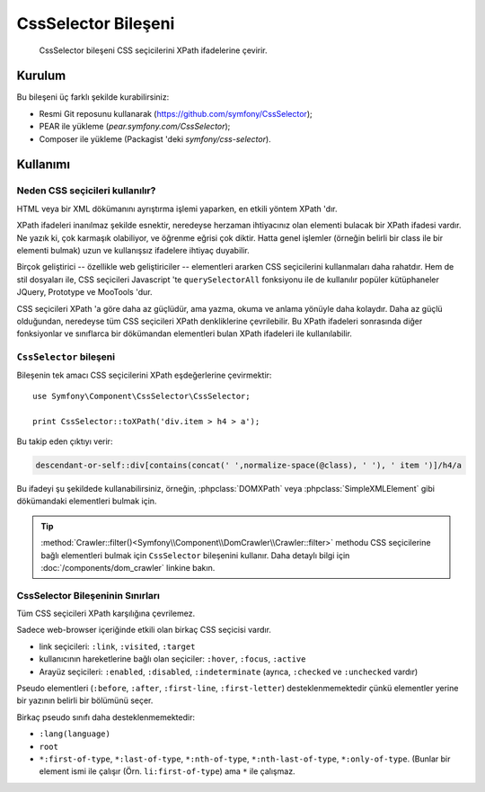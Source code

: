 .. index::
   single: CSS Selector

CssSelector Bileşeni
=========================

    CssSelector bileşeni CSS seçicilerini  XPath ifadelerine çevirir.

Kurulum
--------

Bu bileşeni üç farklı şekilde kurabilirsiniz:

* Resmi Git reposunu kullanarak (https://github.com/symfony/CssSelector);
* PEAR ile yükleme (`pear.symfony.com/CssSelector`);
* Composer ile yükleme (Packagist 'deki `symfony/css-selector`).

Kullanımı
----------

Neden CSS seçicileri kullanılır?
~~~~~~~~~~~~~~~~~~~~~~

HTML veya bir XML dökümanını ayrıştırma işlemi yaparken, en etkili yöntem 
XPath 'dır.

XPath ifadeleri inanılmaz şekilde esnektir, neredeyse herzaman ihtiyacınız olan 
elementi bulacak bir XPath ifadesi vardır. Ne yazık ki, çok karmaşık olabiliyor, 
ve öğrenme eğrisi çok diktir. Hatta genel işlemler (örneğin belirli bir class 
ile bir elementi bulmak) uzun ve kullanışsız ifadelere ihtiyaç duyabilir.

Birçok geliştirici -- özellikle web geliştiriciler -- elementleri ararken CSS 
seçicilerini kullanmaları daha rahatdır. Hem de stil dosyaları ile, CSS seçicileri 
Javascript 'te ``querySelectorAll`` fonksiyonu ile de kullanılır popüler kütüphaneler 
JQuery, Prototype ve MooTools 'dur.

CSS seçicileri XPath 'a göre daha az güçlüdür, ama yazma, okuma ve anlama yönüyle 
daha kolaydır. Daha az güçlü olduğundan, neredeyse tüm CSS 
seçicileri XPath denkliklerine çevrilebilir. Bu XPath ifadeleri sonrasında diğer 
fonksiyonlar ve sınıflarca bir dökümandan elementleri bulan XPath ifadeleri ile 
kullanılabilir.

``CssSelector`` bileşeni
~~~~~~~~~~~~~~~~~~~~~~~~~~~~~

Bileşenin tek amacı CSS seçicilerini XPath eşdeğerlerine çevirmektir::

    use Symfony\Component\CssSelector\CssSelector;

    print CssSelector::toXPath('div.item > h4 > a');

Bu takip eden çıktıyı verir:

.. code-block:: text

    descendant-or-self::div[contains(concat(' ',normalize-space(@class), ' '), ' item ')]/h4/a

Bu ifadeyi şu şekildede kullanabilirsiniz, örneğin, :phpclass:`DOMXPath` 
veya :phpclass:`SimpleXMLElement` gibi dökümandaki elementleri bulmak için.

.. tip::
    
    :method:`Crawler::filter()<Symfony\\Component\\DomCrawler\\Crawler::filter>` methodu 
    CSS seçicilerine bağlı elementleri bulmak için ``CssSelector`` bileşenini kullanır. 
    Daha detaylı bilgi için :doc:`/components/dom_crawler` linkine bakın.

CssSelector Bileşeninin Sınırları
~~~~~~~~~~~~~~~~~~~~~~~~~~~~~~~~~

Tüm CSS seçicileri XPath karşılığına çevrilemez.

Sadece web-browser içeriğinde etkili olan birkaç CSS seçicisi vardır.

* link seçicileri: ``:link``, ``:visited``, ``:target``
* kullanıcının hareketlerine bağlı olan seçiciler: ``:hover``, ``:focus``, ``:active``
* Arayüz seçicileri: ``:enabled``, ``:disabled``, ``:indeterminate``
  (ayrıca, ``:checked`` ve ``:unchecked`` vardır)

Pseudo elementleri (``:before``, ``:after``, ``:first-line``,
``:first-letter``) desteklenmemektedir çünkü elementler yerine bir yazının belirli 
bir bölümünü seçer.

Birkaç pseudo sınıfı daha desteklenmemektedir:

* ``:lang(language)``
* ``root``
* ``*:first-of-type``, ``*:last-of-type``, ``*:nth-of-type``,
  ``*:nth-last-of-type``, ``*:only-of-type``. (Bunlar bir element 
  ismi ile çalışır (Örn. ``li:first-of-type``) ama ``*`` ile çalışmaz.
